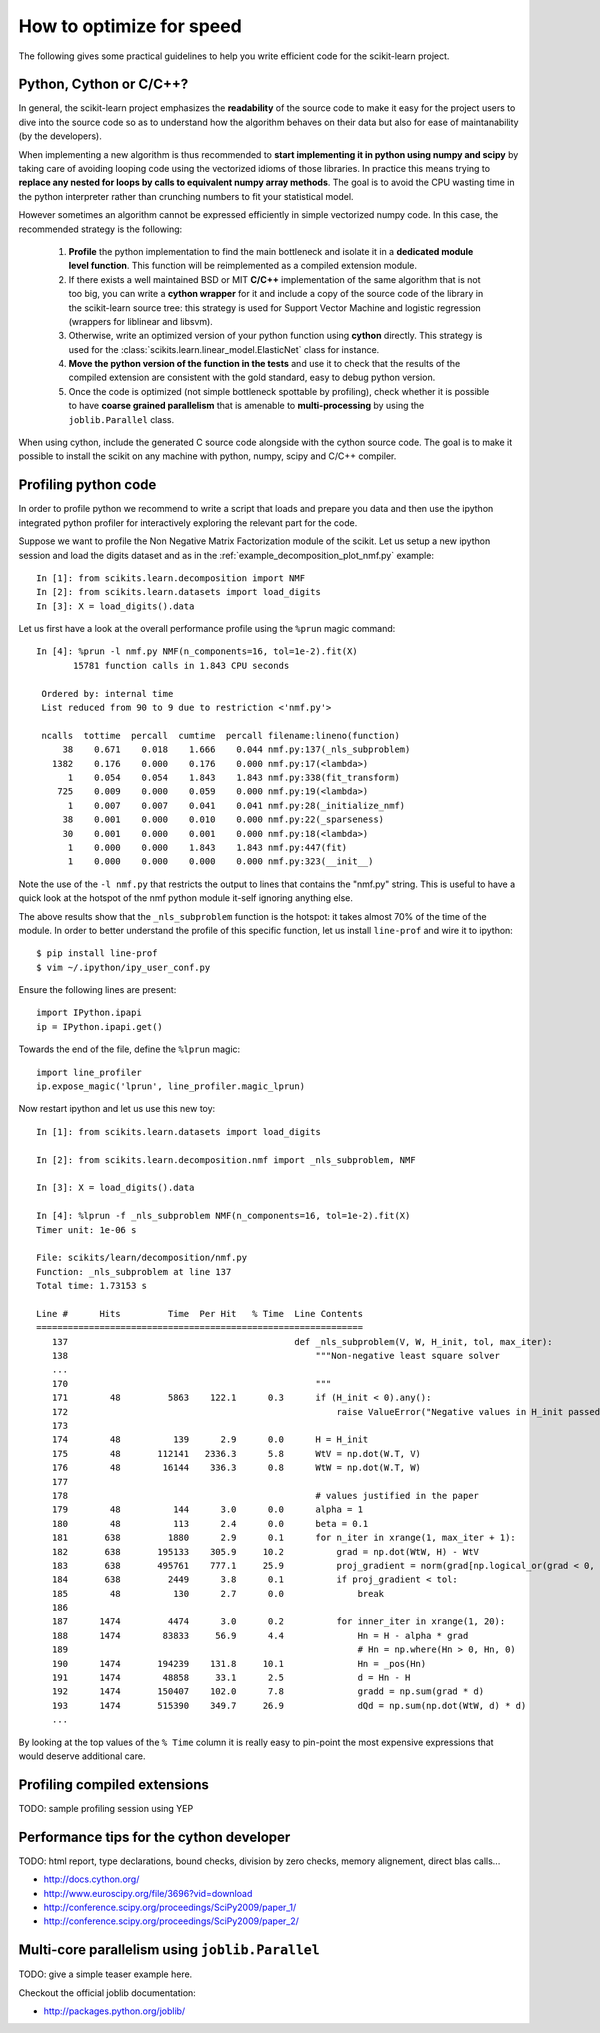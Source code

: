 .. _performance-howto:

=========================
How to optimize for speed
=========================

The following gives some practical guidelines to help you write efficient
code for the scikit-learn project.


Python, Cython or C/C++?
========================

In general, the scikit-learn project emphasizes the **readability** of
the source code to make it easy for the project users to dive into the
source code so as to understand how the algorithm behaves on their data
but also for ease of maintanability (by the developers).

When implementing a new algorithm is thus recommended to **start
implementing it in python using numpy and scipy** by taking care of avoiding
looping code using the vectorized idioms of those libraries. In practice
this means trying to **replace any nested for loops by calls to equivalent
numpy array methods**. The goal is to avoid the CPU wasting time in the
python interpreter rather than crunching numbers to fit your statistical
model.

However sometimes an algorithm cannot be expressed efficiently in simple
vectorized numpy code. In this case, the recommended strategy is the
following:

  1. **Profile** the python implementation to find the main bottleneck and isolate
     it in a **dedicated module level function**. This function will be
     reimplemented as a compiled extension module.

  2. If there exists a well maintained BSD or MIT **C/C++** implementation
     of the same algorithm that is not too big, you can write a **cython
     wrapper** for it and include a copy of the source code of the
     library in the scikit-learn source tree: this strategy is used
     for Support Vector Machine and logistic regression (wrappers for
     liblinear and libsvm).

  3. Otherwise, write an optimized version of your python function using
     **cython** directly. This strategy is used for the
     :class:`scikits.learn.linear_model.ElasticNet` class for instance.

  4. **Move the python version of the function in the tests** and use it to
     check that the results of the compiled extension are consistent with the
     gold standard, easy to debug python version.

  5. Once the code is optimized (not simple bottleneck spottable by
     profiling), check whether it is possible to have **coarse grained
     parallelism** that is amenable to **multi-processing** by using the
     ``joblib.Parallel`` class.

When using cython, include the generated C source code alongside with
the cython source code. The goal is to make it possible to install the
scikit on any machine with python, numpy, scipy and C/C++ compiler.


.. _profiling-python-code:

Profiling python code
=====================

In order to profile python we recommend to write a script that loads
and prepare you data and then use the ipython integrated python profiler
for interactively exploring the relevant part for the code.

Suppose we want to profile the Non Negative Matrix Factorization module
of the scikit. Let us setup a new ipython session and load the digits dataset
and as in the :ref:`example_decomposition_plot_nmf.py` example::

  In [1]: from scikits.learn.decomposition import NMF
  In [2]: from scikits.learn.datasets import load_digits
  In [3]: X = load_digits().data

Let us first have a look at the overall performance profile using the ``%prun``
magic command::

  In [4]: %prun -l nmf.py NMF(n_components=16, tol=1e-2).fit(X)
         15781 function calls in 1.843 CPU seconds

   Ordered by: internal time
   List reduced from 90 to 9 due to restriction <'nmf.py'>

   ncalls  tottime  percall  cumtime  percall filename:lineno(function)
       38    0.671    0.018    1.666    0.044 nmf.py:137(_nls_subproblem)
     1382    0.176    0.000    0.176    0.000 nmf.py:17(<lambda>)
        1    0.054    0.054    1.843    1.843 nmf.py:338(fit_transform)
      725    0.009    0.000    0.059    0.000 nmf.py:19(<lambda>)
        1    0.007    0.007    0.041    0.041 nmf.py:28(_initialize_nmf)
       38    0.001    0.000    0.010    0.000 nmf.py:22(_sparseness)
       30    0.001    0.000    0.001    0.000 nmf.py:18(<lambda>)
        1    0.000    0.000    1.843    1.843 nmf.py:447(fit)
        1    0.000    0.000    0.000    0.000 nmf.py:323(__init__)

Note the use of the ``-l nmf.py`` that restricts the output to lines that
contains the "nmf.py" string. This is useful to have a quick look at the hotspot
of the nmf python module it-self ignoring anything else.

The above results show that the ``_nls_subproblem`` function is the hotspot: it
takes almost 70% of the time of the module. In order to better understand the
profile of this specific function, let us install ``line-prof`` and wire it to
ipython::

  $ pip install line-prof
  $ vim ~/.ipython/ipy_user_conf.py

Ensure the following lines are present::

  import IPython.ipapi
  ip = IPython.ipapi.get()

Towards the end of the file, define the ``%lprun`` magic::

  import line_profiler
  ip.expose_magic('lprun', line_profiler.magic_lprun)

Now restart ipython and let us use this new toy::

  In [1]: from scikits.learn.datasets import load_digits

  In [2]: from scikits.learn.decomposition.nmf import _nls_subproblem, NMF

  In [3]: X = load_digits().data

  In [4]: %lprun -f _nls_subproblem NMF(n_components=16, tol=1e-2).fit(X)
  Timer unit: 1e-06 s

  File: scikits/learn/decomposition/nmf.py
  Function: _nls_subproblem at line 137
  Total time: 1.73153 s

  Line #      Hits         Time  Per Hit   % Time  Line Contents
  ==============================================================
     137                                           def _nls_subproblem(V, W, H_init, tol, max_iter):
     138                                               """Non-negative least square solver
     ...
     170                                               """
     171        48         5863    122.1      0.3      if (H_init < 0).any():
     172                                                   raise ValueError("Negative values in H_init passed to NLS solver.")
     173
     174        48          139      2.9      0.0      H = H_init
     175        48       112141   2336.3      5.8      WtV = np.dot(W.T, V)
     176        48        16144    336.3      0.8      WtW = np.dot(W.T, W)
     177
     178                                               # values justified in the paper
     179        48          144      3.0      0.0      alpha = 1
     180        48          113      2.4      0.0      beta = 0.1
     181       638         1880      2.9      0.1      for n_iter in xrange(1, max_iter + 1):
     182       638       195133    305.9     10.2          grad = np.dot(WtW, H) - WtV
     183       638       495761    777.1     25.9          proj_gradient = norm(grad[np.logical_or(grad < 0, H > 0)])
     184       638         2449      3.8      0.1          if proj_gradient < tol:
     185        48          130      2.7      0.0              break
     186
     187      1474         4474      3.0      0.2          for inner_iter in xrange(1, 20):
     188      1474        83833     56.9      4.4              Hn = H - alpha * grad
     189                                                       # Hn = np.where(Hn > 0, Hn, 0)
     190      1474       194239    131.8     10.1              Hn = _pos(Hn)
     191      1474        48858     33.1      2.5              d = Hn - H
     192      1474       150407    102.0      7.8              gradd = np.sum(grad * d)
     193      1474       515390    349.7     26.9              dQd = np.sum(np.dot(WtW, d) * d)
     ...

By looking at the top values of the ``% Time`` column it is really easy to
pin-point the most expensive expressions that would deserve additional care.


.. _profiling-compiled-extension:

Profiling compiled extensions
=============================

TODO: sample profiling session using YEP


Performance tips for the cython developer
=========================================

TODO: html report, type declarations, bound checks, division by zero checks,
memory alignement, direct blas calls...

- http://docs.cython.org/
- http://www.euroscipy.org/file/3696?vid=download
- http://conference.scipy.org/proceedings/SciPy2009/paper_1/
- http://conference.scipy.org/proceedings/SciPy2009/paper_2/


Multi-core parallelism using ``joblib.Parallel``
================================================

TODO: give a simple teaser example here.

Checkout the official joblib documentation:

- http://packages.python.org/joblib/
